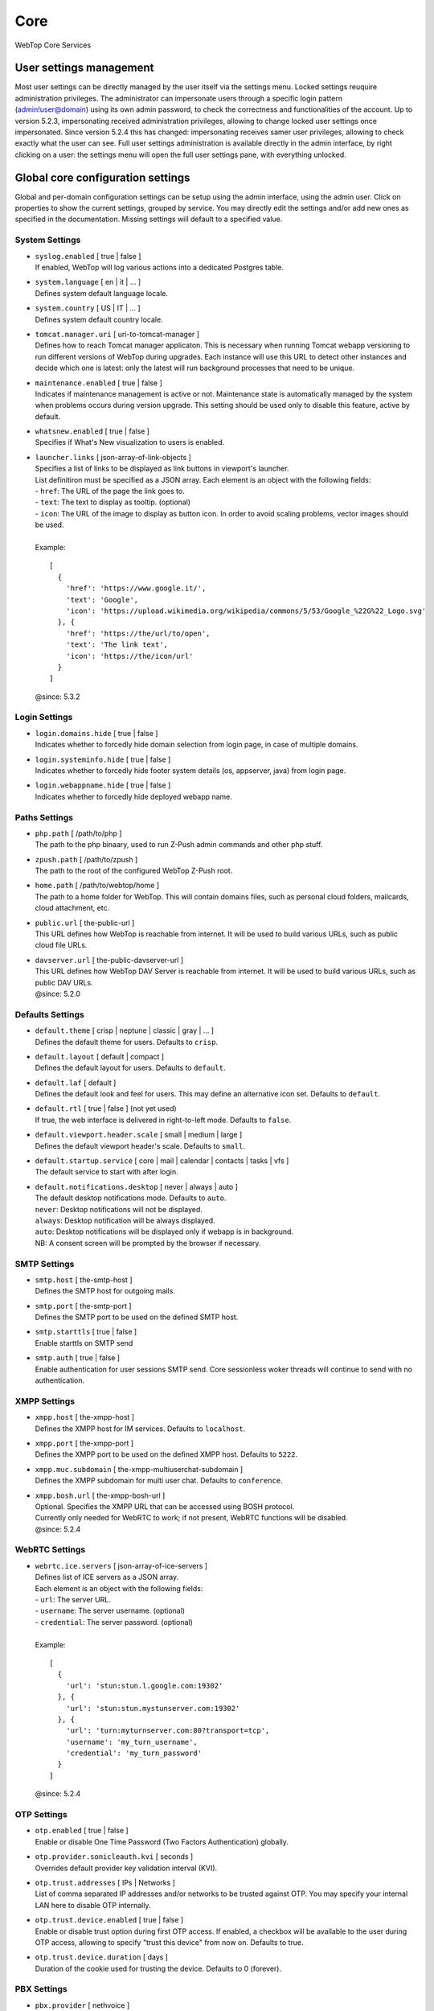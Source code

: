 ====
Core
====

WebTop Core Services

.. _core-usersettings-section:

User settings management
########################

Most user settings can be directly managed by the user itself via the settings menu. Locked settings reuquire administration privileges.
The administrator can impersonate users through a specific login pattern (admin!user@domain) using its own admin password, to check the correctness and functionalities of the account.
Up to version 5.2.3, impersonating received administration privileges, allowing to change locked user settings once impersonated.
Since version 5.2.4 this has changed: impersonating receives samer user privileges, allowing to check exactly what the user can see.
Full user settings administration is available directly in the admin interface, by right clicking on a user: the settings menu will open the full user settings pane, with everything unlocked.

.. _core-settings-section:

Global core configuration settings
##################################

Global and per-domain configuration settings can be setup using the admin interface, using the admin user. Click on properties to show the current settings, grouped by service. You may directly edit the settings and/or add new ones as specified in the documentation. Missing settings will default to a specified value.

.. _system-settings-section:

System Settings
---------------

* | ``syslog.enabled`` [ true | false ]
  | If enabled, WebTop will log various actions into a dedicated Postgres table.

* | ``system.language`` [ en | it | ... ]
  | Defines system default language locale.

* | ``system.country`` [ US | IT | ... ]
  | Defines system default country locale.

* | ``tomcat.manager.uri`` [ uri-to-tomcat-manager ]
  | Defines how to reach Tomcat manager applicaton. This is necessary when running Tomcat webapp versioning to run different versions of WebTop during upgrades. Each instance will use this URL to detect other instances and decide which one is latest: only the latest will run background processes that need to be unique.

* | ``maintenance.enabled`` [ true | false ]
  | Indicates if maintenance management is active or not. Maintenance state is automatically managed by the system when problems occurs during version upgrade. This setting should be used only to disable this feature, active by default.

* | ``whatsnew.enabled`` [ true | false ]
  | Specifies if What's New visualization to users is enabled.

* | ``launcher.links`` [ json-array-of-link-objects ]
  | Specifies a list of links to be displayed as link buttons in viewport's launcher.
  | List definitiron must be specified as a JSON array. Each element is an object with the following fields:
  | - ``href``: The URL of the page the link goes to.
  | - ``text``: The text to display as tooltip. (optional)
  | - ``icon``: The URL of the image to display as button icon. In order to avoid scaling problems, vector images should be used.
  |
  | Example:

  ::

    [
      {
        'href': 'https://www.google.it/',
        'text': 'Google',
        'icon': 'https://upload.wikimedia.org/wikipedia/commons/5/53/Google_%22G%22_Logo.svg'
      }, {
        'href': 'https://the/url/to/open',
        'text': 'The link text',
        'icon': 'https://the/icon/url'
      }
    ]

  | @since: 5.3.2

.. _login-settings-section:

Login Settings
---------------

* | ``login.domains.hide`` [ true | false ]
  | Indicates whether to forcedly hide domain selection from login page, in case of multiple domains.

* | ``login.systeminfo.hide`` [ true | false ]
  | Indicates whether to forcedly hide footer system details (os, appserver, java) from login page.

* | ``login.webappname.hide`` [ true | false ]
  | Indicates whether to forcedly hide deployed webapp name.

.. _paths-settings-section:

Paths Settings
--------------

* | ``php.path`` [ /path/to/php ]
  | The path to the php binaary, used to run Z-Push admin commands and other php stuff.

* | ``zpush.path`` [ /path/to/zpush ]
  | The path to the root of the configured WebTop Z-Push root.

* | ``home.path`` [ /path/to/webtop/home ]
  | The path to a home folder for WebTop. This will contain domains files, such as personal cloud folders, mailcards, cloud attachment, etc.

* | ``public.url`` [ the-public-url ]
  | This URL defines how WebTop is reachable from internet. It will be used to build various URLs, such as public cloud file URLs.

* | ``davserver.url`` [ the-public-davserver-url ]
  | This URL defines how WebTop DAV Server is reachable from internet. It will be used to build various URLs, such as public DAV URLs.
  | @since: 5.2.0

.. _core-defaults-settings-section:

Defaults Settings
-----------------

* | ``default.theme`` [ crisp | neptune | classic | gray | ... ]
  | Defines the default theme for users. Defaults to ``crisp``.

* | ``default.layout`` [ default | compact ]
  | Defines the default layout for users. Defaults to ``default``.

* | ``default.laf`` [ default ]
  | Defines the default look and feel for users. This may define an alternative icon set. Defaults to ``default``.

* | ``default.rtl`` [ true | false ] (not yet used)
  | If true, the web interface is delivered in right-to-left mode. Defaults to ``false``.

* | ``default.viewport.header.scale`` [ small | medium | large ]
  | Defines the default viewport header's scale. Defaults to ``small``.

* | ``default.startup.service`` [ core | mail | calendar | contacts | tasks | vfs ]
  | The default service to start with after login.

* | ``default.notifications.desktop`` [ never | always | auto ]
  | The default desktop notifications mode. Defaults to ``auto``.
  | ``never``: Desktop notifications will not be displayed.
  | ``always``: Desktop notification will be always displayed.
  | ``auto``: Desktop notifications will be displayed only if webapp is in background.
  | NB: A consent screen will be prompted by the browser if necessary.

.. _smtp-settings-section:

SMTP Settings
--------------

* | ``smtp.host`` [ the-smtp-host ]
  | Defines the SMTP host for outgoing mails.

* | ``smtp.port`` [ the-smtp-port ]
  | Defines the SMTP port to be used on the defined SMTP host.

* | ``smtp.starttls`` [ true | false ]
  | Enable starttls on SMTP send

* | ``smtp.auth`` [ true | false ]
  | Enable authentication for user sessions SMTP send. Core sessionless woker threads will continue to send with no authentication.

.. _xmpp-settings-section:

XMPP Settings
--------------

* | ``xmpp.host`` [ the-xmpp-host ]
  | Defines the XMPP host for IM services. Defaults to ``localhost``.

* | ``xmpp.port`` [ the-xmpp-port ]
  | Defines the XMPP port to be used on the defined XMPP host. Defaults to ``5222``.

* | ``xmpp.muc.subdomain`` [ the-xmpp-multiuserchat-subdomain ]
  | Defines the XMPP subdomain for multi user chat. Defaults to ``conference``.

* | ``xmpp.bosh.url`` [ the-xmpp-bosh-url ]
  | Optional. Specifies the XMPP URL that can be accessed using BOSH protocol.
  | Currently only needed for WebRTC to work; if not present, WebRTC functions will be disabled.
  | @since: 5.2.4

.. _webrtc-settings-section:

WebRTC Settings
---------------

* | ``webrtc.ice.servers`` [ json-array-of-ice-servers ]
  | Defines list of ICE servers as a JSON array.
  | Each element is an object with the following fields:
  | - ``url``: The server URL.
  | - ``username``: The server username. (optional)
  | - ``credential``: The server password. (optional)
  |
  | Example:

  ::

    [
      {
        'url': 'stun:stun.l.google.com:19302'
      }, {
        'url': 'stun:stun.mystunserver.com:19302'
      }, {
        'url': 'turn:myturnserver.com:80?transport=tcp',
        'username': 'my_turn_username',
        'credential': 'my_turn_password'
      }
    ]

  | @since: 5.2.4

.. _OTP-settings-section:

OTP Settings
---------------

* | ``otp.enabled`` [ true | false ]
  | Enable or disable One Time Password (Two Factors Authentication) globally.

* | ``otp.provider.sonicleauth.kvi`` [ seconds ]
  | Overrides default provider key validation interval (KVI).

* | ``otp.trust.addresses`` [ IPs | Networks ]
  | List of comma separated IP addresses and/or networks to be trusted against OTP. You may specify your internal LAN here to disable OTP internally.

* | ``otp.trust.device.enabled`` [ true | false ]
  | Enable or disable trust option during first OTP access. If enabled, a checkbox will be available to the user during OTP access, allowing to specify "trust this device" from now on. Defaults to true.

* | ``otp.trust.device.duration`` [ days ]
  | Duration of the cookie used for trusting the device. Defaults to 0 (forever).

.. _PBX-settings-section:

PBX Settings
------------

* | ``pbx.provider`` [ nethvoice ]
  | PBX provider name. Currently only NethVoice is supported.
  | @since: 5.2.0

* | ``pbx.provider.nethvoice.webrest.url`` [ nethvoice-base-url-to-webrest ]
  | Specifies the NethVoice base url to access its webrest APIs
  | @since: 5.2.0

.. _FAX-settings-section:

FAX Settings
------------

* | ``fax.filetypes`` [ file-extensions ]
  | A list of comma separated attachment file extensions supported by the fax provider.

* | ``fax.maxrecipients`` [ number ]
  | Maximum number of fax recipients supported by the fax provider. Defaults to unlimited.

* | ``fax.pattern`` [ pattern ]
  | The pattern to transform fax numbers into emails for the fax provider, for example "{number}@fax.provider.com"

* | ``fax.subject`` [ subject ]
  | A fixed subject to be used with the fax provider. If not specified, user will be able to write its own subject.

* | ``fax.smtp.host`` [ fax-smtp-host ]
  | In case of specific fax smtp gateways, you may specify here the host to be used. Defaults to WebTop SMTP host.

* | ``fax.smtp.port`` [ fax-smtp-port ]
  | In case of specific fax smtp gateways, you may specify here the port to be used. Defaults to WebTop SMTP port.

.. _SMS-settings-section:

SMS Settings
------------

* | ``sms.provider`` [ smshosting | twilio ]
  | SMS provider name. Currently only SMS Hosting and Twilio are supported.
  | @since: 5.2.4

* | ``sms.provider.webrest.user`` [ user-or-SID-to-webrest ]
  | Specifies a global authorization user or SID to access the SMS provider
  | @since: 5.2.4

* | ``sms.provider.webrest.password`` [ password-or-token-to-webrest ]
  | Specifies a global authorization password or token to access the SMS provider
  | @since: 5.2.4

* | ``sms.provider.webrest.url`` [ base-url-to-webrest ]
  | Optional. If specified, overrides the baseURL of provider implemenation (really useful only for ``smshosting`` provider). Use only in emergency cases, each provider already knows its own URL to reach.
  | @since: 5.2.4


* | ``sms.sender`` [ default-sender ]
  | Sepecifies the default sender when sending SMS: number (max 16 chars) or name (max 11 chars).
  | The user has its own setting panel to override this sender with his own, in General / SMS.
  | @since: 5.3.1
